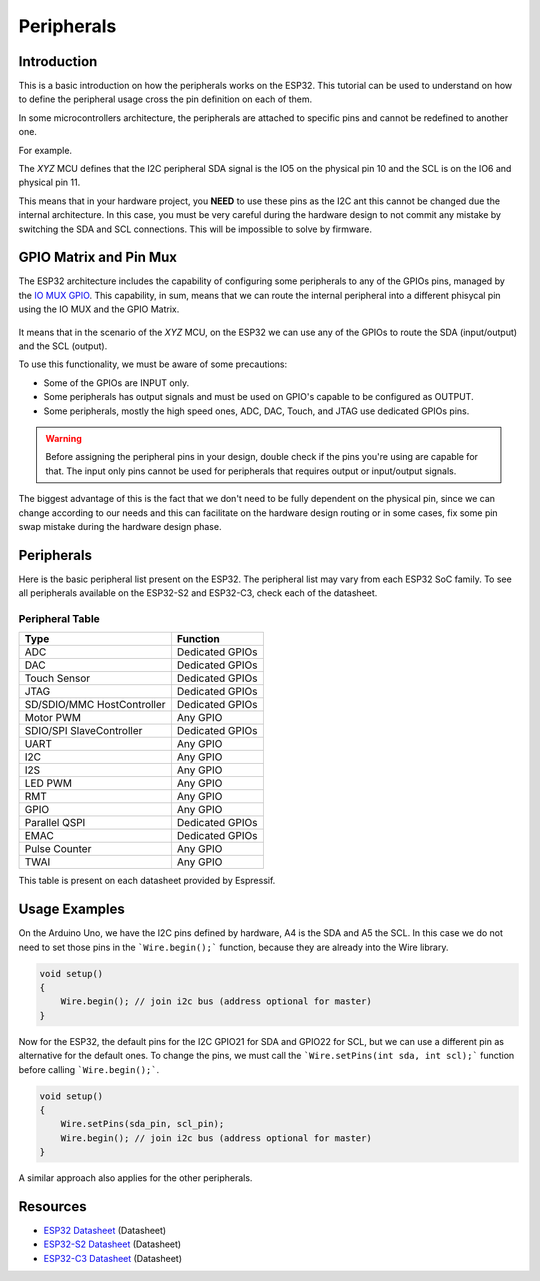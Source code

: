 ###########
Peripherals
###########

Introduction
------------

This is a basic introduction on how the peripherals works on the ESP32. This tutorial can be used to understand
on how to define the peripheral usage cross the pin definition on each of them.

In some microcontrollers architecture, the peripherals are attached to specific pins and cannot be redefined to another one.

For example.

The *XYZ* MCU defines that the I2C peripheral SDA signal is the IO5 on the physical pin 10 and the SCL is on the IO6 and physical pin 11.

This means that in your hardware project, you **NEED** to use these pins as the I2C ant this cannot be changed due the internal architecture.
In this case, you must be very careful during the hardware design to not commit any mistake by switching the SDA and SCL connections. This
will be impossible to solve by firmware.

GPIO Matrix and Pin Mux
-----------------------

The ESP32 architecture includes the capability of configuring some peripherals to any of the GPIOs pins, managed by the `IO MUX GPIO`_.
This capability, in sum, means that we can route the internal peripheral into a different phisycal pin using the IO MUX and the GPIO Matrix.

.. figure:: ../_static/tutorials/peripherals/tutorial_peripheral_diagram.png
    :align: center
    :width: 600
    :figclass: align-center

It means that in the scenario of the *XYZ* MCU, on the ESP32 we can use any of the GPIOs to route the SDA (input/output) and the SCL (output).

To use this functionality, we must be aware of some precautions:

* Some of the GPIOs are INPUT only.
* Some peripherals has output signals and must be used on GPIO's capable to be configured as OUTPUT.
* Some peripherals, mostly the high speed ones, ADC, DAC, Touch, and JTAG use dedicated GPIOs pins.

.. warning::
    Before assigning the peripheral pins in your design, double check if the pins you're using are capable for that.
    The input only pins cannot be used for peripherals that requires output or input/output signals.

The biggest advantage of this is the fact that we don't need to be fully dependent on the physical pin, since we can change according to our needs 
and this can facilitate on the hardware design routing or in some cases, fix some pin swap mistake during the hardware design phase.

Peripherals
-----------

Here is the basic peripheral list present on the ESP32. The peripheral list may vary from each ESP32 SoC family.
To see all peripherals available on the ESP32-S2 and ESP32-C3, check each of the datasheet.

Peripheral Table
****************

==============================  ===================================
Type                            Function
==============================  ===================================
ADC                             Dedicated GPIOs
DAC                             Dedicated GPIOs
Touch Sensor                    Dedicated GPIOs
JTAG                            Dedicated GPIOs
SD/SDIO/MMC HostController      Dedicated GPIOs
Motor PWM                       Any GPIO
SDIO/SPI SlaveController        Dedicated GPIOs
UART                            Any GPIO
I2C                             Any GPIO
I2S                             Any GPIO
LED PWM                         Any GPIO
RMT                             Any GPIO
GPIO                            Any GPIO
Parallel QSPI                   Dedicated GPIOs
EMAC                            Dedicated GPIOs
Pulse Counter                   Any GPIO
TWAI                            Any GPIO
==============================  ===================================

This table is present on each datasheet provided by Espressif.

Usage Examples
--------------

On the Arduino Uno, we have the I2C pins defined by hardware, A4 is the SDA and A5 the SCL. In this case we do not need to set 
those pins in the ```Wire.begin();``` function, because they are already into the Wire library.

.. code-block:: arduino

    void setup()
    {
        Wire.begin(); // join i2c bus (address optional for master)
    }

Now for the ESP32, the default pins for the I2C GPIO21 for SDA and GPIO22 for SCL, but we can use a different pin as alternative for the 
default ones.
To change the pins, we must call the ```Wire.setPins(int sda, int scl);``` function before calling ```Wire.begin();```.

.. code-block:: arduino

    void setup()
    {
        Wire.setPins(sda_pin, scl_pin);
        Wire.begin(); // join i2c bus (address optional for master)
    }

A similar approach also applies for the other peripherals.

Resources
---------

* `ESP32 Datasheet`_ (Datasheet)
* `ESP32-S2 Datasheet`_ (Datasheet)
* `ESP32-C3 Datasheet`_ (Datasheet)

.. _Espressif Systems: https://www.espressif.com 
.. _Espressif Product Selector: https://products.espressif.com/
.. _ESP32 Datasheet: https://www.espressif.com/sites/default/files/documentation/esp32_datasheet_en.pdf
.. _ESP32-S2 Datasheet: https://www.espressif.com/sites/default/files/documentation/esp32-s2_datasheet_en.pdf
.. _ESP32-C3 Datasheet: https://www.espressif.com/sites/default/files/documentation/esp32-c3_datasheet_en.pdf
.. _IO MUX GPIO: https://www.espressif.com/sites/default/files/documentation/esp32_technical_reference_manual_en.pdf#iomuxgpio

